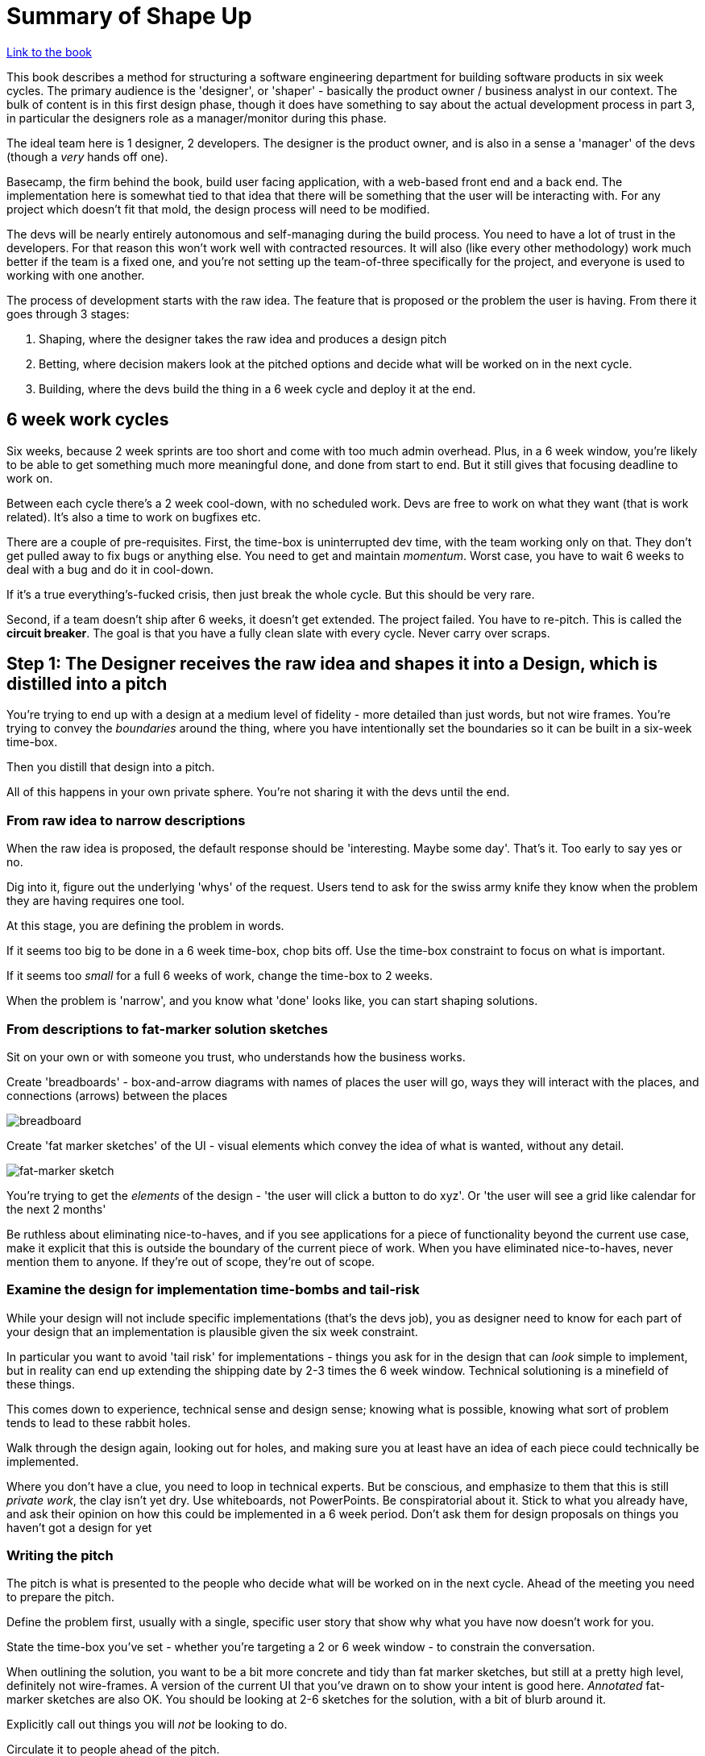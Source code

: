 = Summary of Shape Up

https://basecamp.com/shapeup/webbook[Link to the book]

This book describes a method for structuring a software engineering department for building software products in six week cycles. The primary audience is the 'designer', or 'shaper' - basically the product owner / business analyst in our context. The bulk of content is in this first design phase, though it does have something to say about the actual development process in part 3, in particular the designers role as a manager/monitor during this phase.

The ideal team here is 1 designer, 2 developers. The designer is the product owner, and is also in a sense a 'manager' of the devs (though a _very_ hands off one).

Basecamp, the firm behind the book, build user facing application, with a web-based front end and a back end. The implementation here is somewhat tied to that idea that there will be something that the user will be interacting with. For any project which doesn't fit that mold, the design process will need to be modified.

The devs will be nearly entirely autonomous and self-managing during the build process. You need to have a lot of trust in the developers. For that reason this won't work well with contracted resources. It will also (like every other methodology) work much better if the team is a fixed one, and you're not setting up the team-of-three specifically for the project, and everyone is used to working with one another.

The process of development starts with the raw idea. The feature that is proposed or the problem the user is having. From there it goes through 3 stages:

1. Shaping, where the designer takes the raw idea and produces a design pitch
2. Betting, where decision makers look at the pitched options and decide what will be worked on in the next cycle.
3. Building, where the devs build the thing in a 6 week cycle and deploy it at the end.

== 6 week work cycles
Six weeks, because 2 week sprints are too short and come with too much admin overhead. Plus, in a 6 week window, you're likely to be able to get something much more meaningful done, and done from start to end. But it still gives that focusing deadline to work on.

Between each cycle there's a 2 week cool-down, with no scheduled work. Devs are free to work on what they want (that is work related). It's also a time to work on bugfixes etc.

There are a couple of pre-requisites. First, the time-box is uninterrupted dev time, with the team working only on that. They don't get pulled away to fix bugs or anything else. You need to get and maintain _momentum_. Worst case, you have to wait 6 weeks to deal with a bug and do it in cool-down. 

If it's a true everything's-fucked crisis, then just break the whole cycle. But this should be very rare.

Second, if a team doesn't ship after 6 weeks, it doesn't get extended. The project failed. You have to re-pitch. This is called the *circuit breaker*. The goal is that you have a fully clean slate with every cycle. Never carry over scraps.

== Step 1: The Designer receives the raw idea and shapes it into a Design, which is distilled into a pitch
You're trying to end up with a design at a medium level of fidelity - more detailed than just words, but not wire frames. You're trying to convey the _boundaries_ around the thing, where you have intentionally set the boundaries so it can be built in a six-week time-box.

Then you distill that design into a pitch.

All of this happens in your own private sphere. You're not sharing it with the devs until the end.

=== From raw idea to narrow descriptions
When the raw idea is proposed, the default response should be 'interesting. Maybe some day'. That's it. Too early to say yes or no.

Dig into it, figure out the underlying 'whys' of the request. Users tend to ask for the swiss army knife they know when the problem they are having requires one tool.

At this stage, you are defining the problem in words.

If it seems too big to be done in a 6 week time-box, chop bits off. Use the time-box constraint to focus on what is important.

If it seems too _small_ for a full 6 weeks of work, change the time-box to 2 weeks.

When the problem is 'narrow', and you know what 'done' looks like, you can start shaping solutions.

=== From descriptions to fat-marker solution sketches
Sit on your own or with someone you trust, who understands how the business works.

Create 'breadboards' - box-and-arrow diagrams with names of places the user will go, ways they will interact with the places, and connections (arrows) between the places

image::breadboard.png[breadboard]

Create 'fat marker sketches' of the UI - visual elements which convey the idea of what is wanted, without any detail.

image::fat_marker2.png[fat-marker sketch]

You're trying to get the _elements_ of the design - 'the user will click a button to do xyz'. Or 'the user will see a grid like calendar for the next 2 months' 

Be ruthless about eliminating nice-to-haves, and if you see applications for a piece of functionality beyond the current use case, make it explicit that this is outside the boundary of the current piece of work. When you have eliminated nice-to-haves, never mention them to anyone. If they're out of scope, they're out of scope.

=== Examine the design for implementation time-bombs and tail-risk
While your design will not include specific implementations (that's the devs job), you as designer need to know for each part of your design that an implementation is plausible given the six week constraint.

In particular you want to avoid 'tail risk' for implementations - things you ask for in the design that can _look_ simple to implement, but in reality can end up extending the shipping date by 2-3 times the 6 week window. Technical solutioning is a minefield of these things.

This comes down to experience, technical sense and design sense; knowing what is possible, knowing what sort of problem tends to lead to these rabbit holes.

Walk through the design again, looking out for holes, and making sure you at least have an idea of each piece could technically be implemented.

Where you don't have a clue, you need to loop in technical experts. But be conscious, and emphasize to them that this is still _private work_, the clay isn't yet dry. Use whiteboards, not PowerPoints. Be conspiratorial about it. Stick to what you already have, and ask their opinion on how this could be implemented in a 6 week period. Don't ask them for design proposals on things you haven't got a design for yet

=== Writing the pitch
The pitch is what is presented to the people who decide what will be worked on in the next cycle. Ahead of the meeting you need to prepare the pitch.

Define the problem first, usually with a single, specific user story that show why what you have now doesn't work for you.

State the time-box you've set - whether you're targeting a 2 or 6 week window - to constrain the conversation.

When outlining the solution, you want to be a bit more concrete and tidy than fat marker sketches, but still at a pretty high level, definitely not wire-frames. A version of the current UI that you've drawn on to show your intent is good here. _Annotated_ fat-marker sketches are also OK. You should be looking at 2-6 sketches for the solution, with a bit of blurb around it.

Explicitly call out things you will _not_ be looking to do.

Circulate it to people ahead of the pitch.

Here are a couple of examples of pitches from the book.

image::pitch_ex_1.png[Pitch Example 1]

image::pitch_ex_2.png[Pitch Example 2]

== Step 2: Choosing from among pitches

At the start of each cycle, during the cool-down, a group will get together and pick what to work on in the next time-box from the list of options pitched. People who are interested in pitching something will have prepared and submitted a pitch.

There's no centralized backlog or list of pitches. If people want an idea to happen, they can come and pitch it. If they forget, don't have time or can't be bothered, it's clearly not so important. If the pitch is rejected and is a good idea, it will come back.

Usually the group will be a few senior people, knowledgeable enough to know what's valuable to the business. It should be a couple of hours max. Participants are expected to have studed the pitches, and talked with people they think necessary to understand the proposal beforehand.

The decisions at the meeting are the last word. There is no step 2 approval.

== Step 3: Building

=== Handing over responsibility

No tickets, no task-master. Give the dev the pitch (which has the explicit boundaries around what to build) and give them the responsibility to implement the thing in the way they think is best. The responsibility of the designer at this point switches to manager/monitor.

The definition of done is *deployed*. So QA, testing, needs to happen in the window.

The first few days is head-down, no-code. Devs are learning the lay of the land, reading, thinking. Figuring out how to approach the problem. Leave them to it, don't worry if you don't see much visible output. If you don't see anything after 3 days, though, it's time to check in.

Tasks are discovered, not planned. We discover what needs to be done by doing work, often something unrelated. There should be no master plan created by you or the devs, especially one where everything only comes together in the middle of the sixth week.

Distinguish nice-to-haves from must-haves in some visible way.

=== Where to start 

Focus on making something tangible, clickable, in the first week or so. Think _vertical slices_, not horizontal ones. *integrate early*.

image::integrate1.png[integrate 1]
image::integrate2.png[integrate 2]
image::integrate3.png[integrate 3]

Don't worry about things being pixel perfect on the front end, about all the fonts being right. The elements, buttons, etc. are the thing. Style comes later.

Start with what is *core*. If your feature is to invite clients into your environment and share certain documents with them, start with the functionality that lets a client see (or not see) a document. Peripheral aspects - logging in, renaming clients - can wait.

Make the first thing *small*. You're looking to build something that can be clicked in a few days, to build momentum.

It should be *novel*, as in you haven't done it before. If the new thing you're implementing has the same shape as another piece you've done before, that's not novel. The goal is to attack the parts with highest uncertainty first, both to eliminate the uncertainty and for the team to learn.  

=== Grouping tasks into scopes

The above method of finishing vertical slices can be generalized and used throughout the project. You want to separate the project into vertical slices, not by what programmer A needs to do and what programmer B needs to do.

The devs will start discovering tasks as they work. At this point the tasks will be disjoint, without structure. As time goes on, we'll learn how the tasks relate to each other, and a structure will become visible, and you can group the tasks into *scopes*.

image::scopes_before.png[scopes before]
image::scopes_after.png[scopes after]

To emphasize, this is *not* done upfront. Scoping isn't planning. It happens in the process of doing work. You don't need to have every task in a scope at all times. They're likely to come out around week 2. They are not fixed, they can change. Read the https://basecamp.com/shapeup/3.3-chapter-12#case-study-message-drafts[case study: message drafts] for a worked example.

The size of scopes should be small enough that they can be completed in a few days. Record it how you like, but you could think of each scope as a todo list of tasks, with a special 'unscoped' list for anything without a scope for now. 

These scopes become the language of the project. They are the things you talk about, when you talk about how to complete the project, and where you are in it. “After Bucket Access is done we can implement Invite Clients. Then we’ll Update Recording Visibility when people on the firm flip the Visibility Toggle.”

==== Signs that you've got the scopes nailed

1. You feel like you can see the whole project .
2. You're not worried something nasty is hidden down in the details.
3. Conversations about the project become more flowing when you talk in the language of scopes.
4. When new tasks come up, you know where to put them. The scopes act like buckets that you can easily lob new tasks into.

==== Signs you've got the scopes wrong

1. It's not clear how 'done' a scope is. This is a sign the tasks in the scope lack cohesion.
2. The name is generic, like 'front-end' or 'bugs'. Avoid 'grab bag' scopes like that.
3. It would take more than a few days to implement. Break it up.

=== Measuring progress

Managers shouldn't have to ask for progress, they should be able to see it.

Counting tasks on todo lists are not a good way to communicate progress. Firstly, they aren't complete. New tasks will always be discovered. Todo lists grow as progress is made, so using completed vs. uncompleted tasks as an indication of progress will always overestimate how far along you are.

image::todo.jpg[todo]

Time or effort estimates are better, but the problem is they are point estimates, they don't include uncertainty. Two tasks can both have a 2 point estimate, but if the dev has done the first task ten times before and never done the second, the uncertainty around the second is _much_ higher than the first. And we're talking asymmetric, very fat-tailed uncertainty here. The level of uncertainty dominates the mere point estimate as a factor in measuring progress. So focus on that instead.

==== The hill metaphor

Phase 1 of work is figuring out what to do. This is the uphill phase, where you're walking up the hill, and you can't see the downward slope on the other side of the peak. The peak of the hill is when you say 'now I know what to do'. From the peak you can look down see all the work involved, and you start on the downhill phase of actually executing on it

What do you know when you're in the uphill phase? Not much. You know you're in phase 1. Since you can't see the downhill side, you can't see how long it is. So 'what percent complete is this thing' is not an answerable question. Giving estimates with any rigorous basis is not possible. You can pretty much say where you are, relatively, on the upward slope of the hill, before you hit the peak. 

When you hit peak, and say 'now I know what I need to do', you can give a decent estimate, since from the peak you can see the whole downhill slope in front of you.

image::hill1.png[Hill]

When you are communicating where you are on a scope, plot where you are on the hill.

image::hill2.png[Hill with scopes]

Read the example https://basecamp.com/shapeup/3.4-chapter-13#work-is-like-a-hill[here] as far as 'Status without asking'

The hill metaphor helps make visible when someone is stuck. It will manifest as a dot on the uphill leg that isn't moving.

It's tempting to think you've reached the peak, think you've identified what you need to do, and then find yourself backsliding because you hadn't actually solved it. You think "I'll just use this API library", then when you try to implement it you find out it doesn't do what you thought it did.

The uphill portion is about _eliminating unknowns_. If you have an idea for an approach, you need to validate that approach with hands-on work. That's still part of the uphill work.

Getting the work with the biggest unknowns to the top of the hill is critical. You can leave it at the top and work on something else if you have to, but if you have scope with a lot of unknowns (i.e. you've no idea how to do it), make it a priority to get it to the top of the hill.

=== Decide when to stop

Shipping means shipping something imperfect. You're not going to get every task done.

Always compare what is deployable to the *baseline* - what is already in production, what customers already have. Don't use the mythical 'perfect product' as your point of comparison. "How much better is what we have now to what is currently in production" is the relevant question.

Scope always grows. Use the circuit breaker to drive trade-offs - you have to ship at the end of the 6 weeks, and you won't be working on this thing after that. So what's in and what's out? _Hammer_ your scope ruthlessly.

==== QA

Developers and designers are responsible for everything except edge cases. QA are responsible only for edge cases, not for making sure the product does what we expected it to do. Devs write their own tests to handle any reasonably foreseeable circumstances

=== Move on

Shipping will generate new work. Customers will say "Now it does this, it would be great if it also did this". There will be bugs. Customers are resistant to change, and will always push back on workflow changes at first. Give it time to settle in.

Any change requests, feedback, just feeds back into the shaping-pitching-building cycle, it doesn't go out of band.
